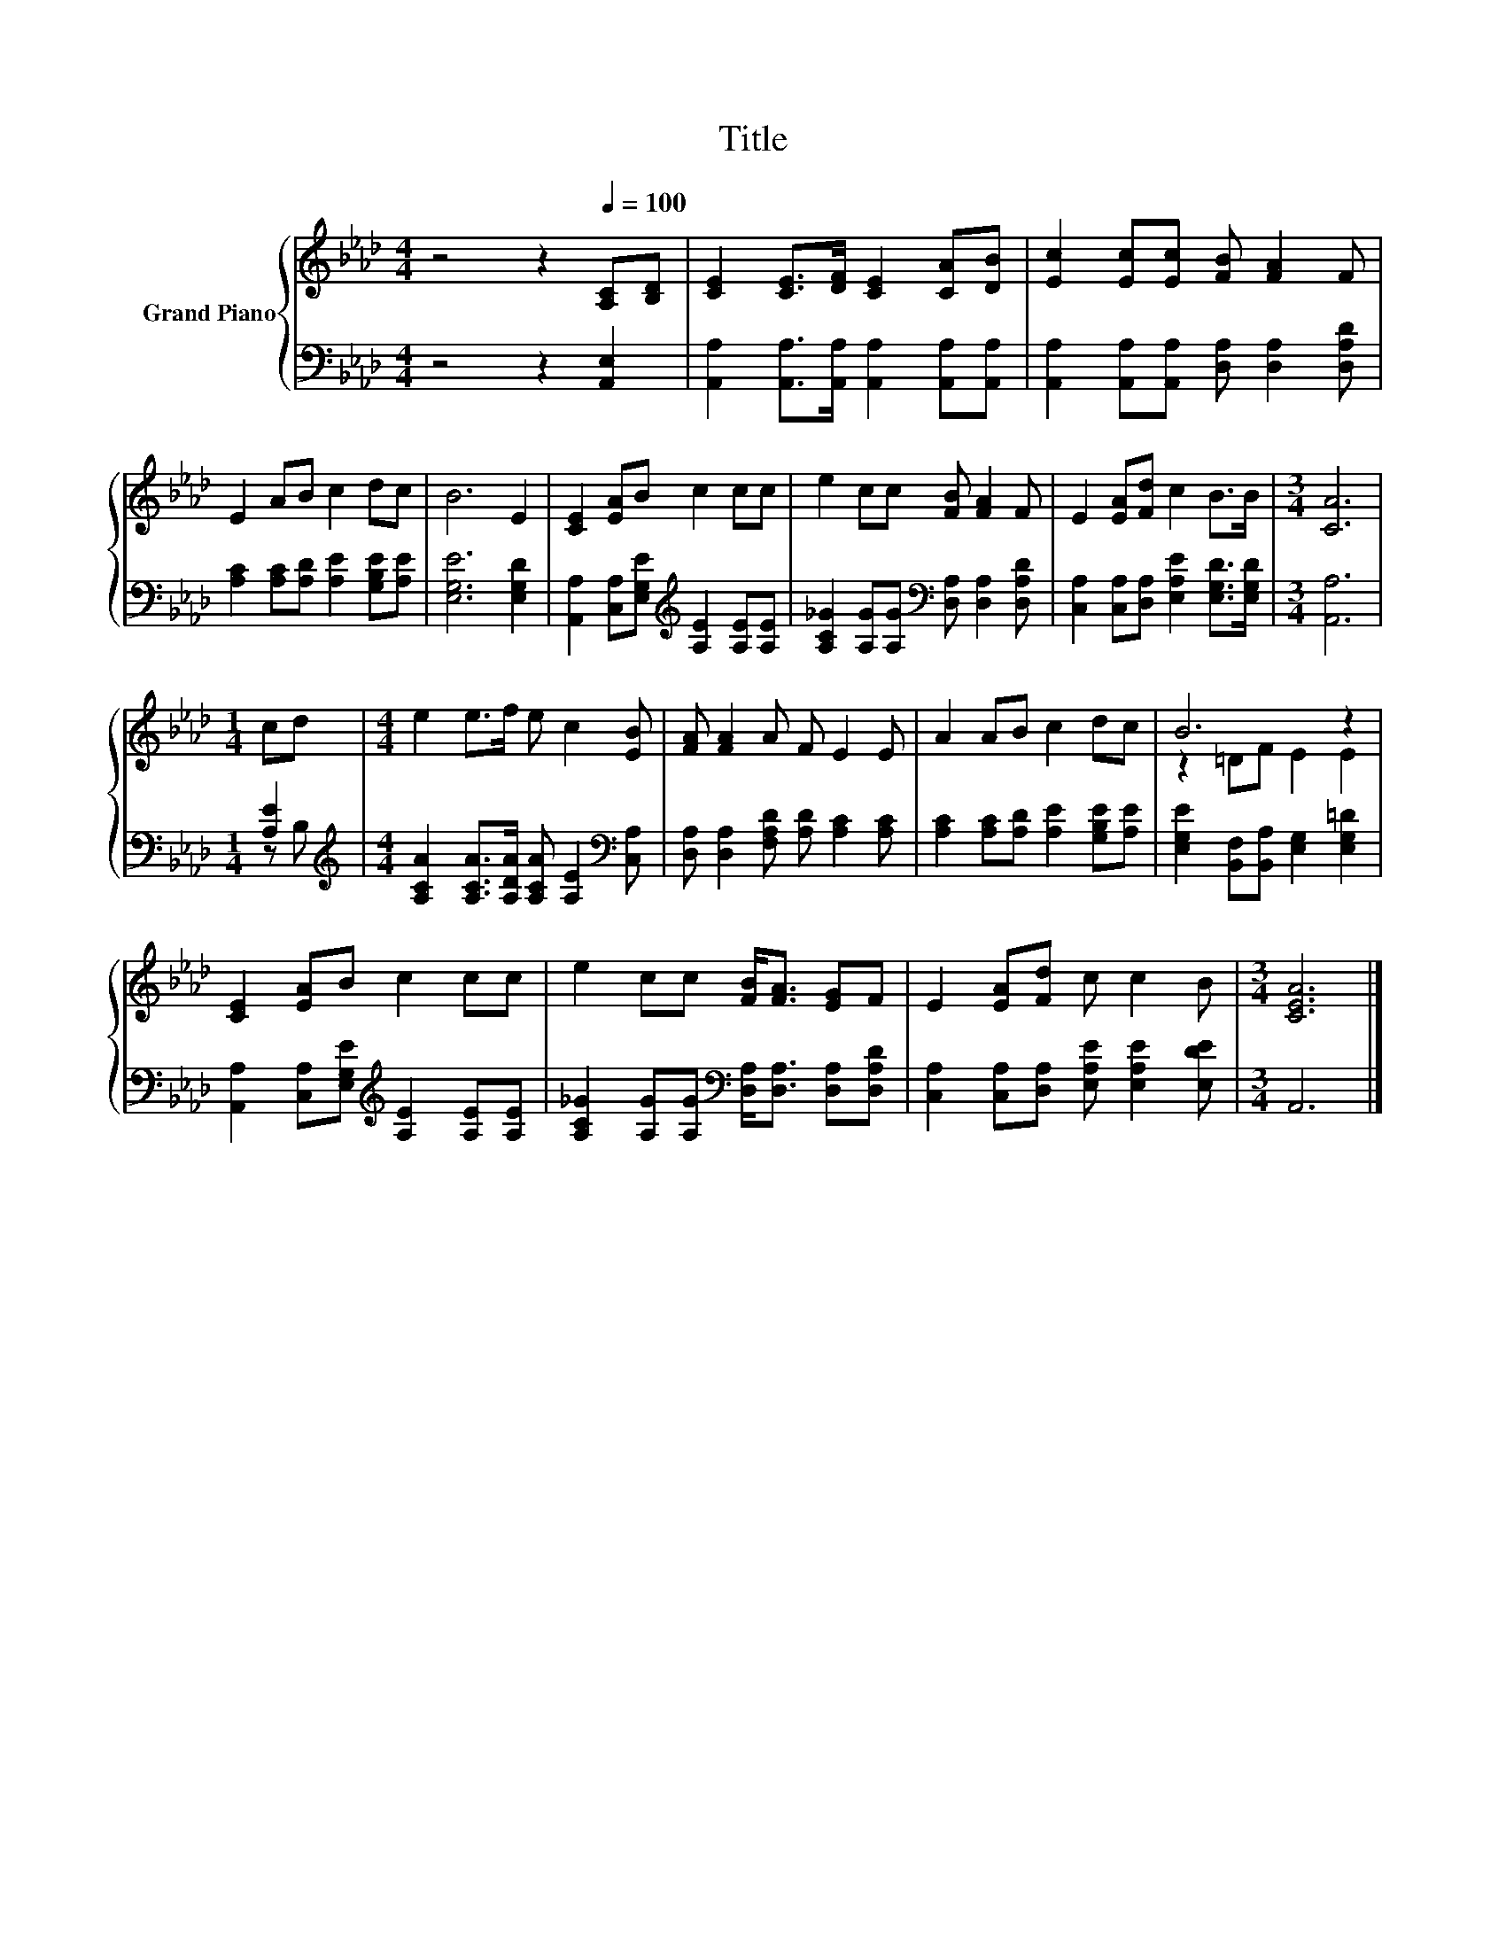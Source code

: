 X:1
T:Title
%%score { ( 1 4 ) | ( 2 3 ) }
L:1/8
M:4/4
K:Ab
V:1 treble nm="Grand Piano"
V:4 treble 
V:2 bass 
V:3 bass 
V:1
 z4 z2[Q:1/4=100] [A,C][B,D] | [CE]2 [CE]>[DF] [CE]2 [CA][DB] | [Ec]2 [Ec][Ec] [FB] [FA]2 F | %3
 E2 AB c2 dc | B6 E2 | [CE]2 [EA]B c2 cc | e2 cc [FB] [FA]2 F | E2 [EA][Fd] c2 B>B |[M:3/4] [CA]6 | %9
[M:1/4] cd |[M:4/4] e2 e>f e c2 [EB] | [FA] [FA]2 A F E2 E | A2 AB c2 dc | B6 z2 | %14
 [CE]2 [EA]B c2 cc | e2 cc [FB]<[FA] [EG]F | E2 [EA][Fd] c c2 B |[M:3/4] [CEA]6 |] %18
V:2
 z4 z2 [A,,E,]2 | [A,,A,]2 [A,,A,]>[A,,A,] [A,,A,]2 [A,,A,][A,,A,] | %2
 [A,,A,]2 [A,,A,][A,,A,] [D,A,] [D,A,]2 [D,A,D] | [A,C]2 [A,C][A,D] [A,E]2 [G,B,E][A,E] | %4
 [E,G,E]6 [E,G,D]2 | [A,,A,]2 [C,A,][E,G,E][K:treble] [A,E]2 [A,E][A,E] | %6
 [A,C_G]2 [A,G][A,G][K:bass] [D,A,] [D,A,]2 [D,A,D] | %7
 [C,A,]2 [C,A,][D,A,] [E,A,E]2 [E,G,D]>[E,G,D] |[M:3/4] [A,,A,]6 |[M:1/4] [A,E]2 | %10
[M:4/4][K:treble] [A,CA]2 [A,CA]>[A,DA] [A,CA] [A,E]2[K:bass] [C,A,] | %11
 [D,A,] [D,A,]2 [F,A,D] [A,D] [A,C]2 [A,C] | [A,C]2 [A,C][A,D] [A,E]2 [G,B,E][A,E] | %13
 [E,G,E]2 [B,,F,][B,,A,] [E,G,]2 [E,G,=D]2 | [A,,A,]2 [C,A,][E,G,E][K:treble] [A,E]2 [A,E][A,E] | %15
 [A,C_G]2 [A,G][A,G][K:bass] [D,A,]<[D,A,] [D,A,][D,A,D] | %16
 [C,A,]2 [C,A,][D,A,] [E,A,E] [E,A,E]2 [E,DE] |[M:3/4] A,,6 |] %18
V:3
 x8 | x8 | x8 | x8 | x8 | x4[K:treble] x4 | x4[K:bass] x4 | x8 |[M:3/4] x6 |[M:1/4] z B, | %10
[M:4/4][K:treble] x7[K:bass] x | x8 | x8 | x8 | x4[K:treble] x4 | x4[K:bass] x4 | x8 |[M:3/4] x6 |] %18
V:4
 x8 | x8 | x8 | x8 | x8 | x8 | x8 | x8 |[M:3/4] x6 |[M:1/4] x2 |[M:4/4] x8 | x8 | x8 | %13
 z2 =DF E2 E2 | x8 | x8 | x8 |[M:3/4] x6 |] %18

